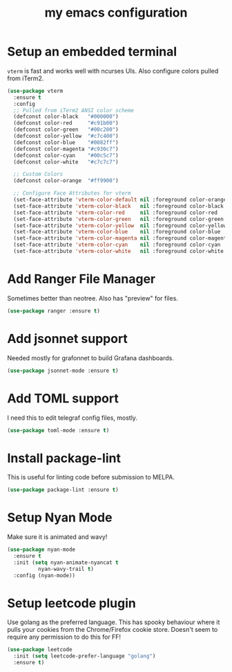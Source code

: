 #+TITLE: my emacs configuration

* Setup an embedded terminal
  =vterm= is fast and works well with ncurses UIs.
  Also configure colors pulled from iTerm2.

#+begin_src emacs-lisp
(use-package vterm
  :ensure t
  :config
  ;; Pulled from iTerm2 ANSI color scheme
  (defconst color-black   "#000000")
  (defconst color-red     "#c91b00")
  (defconst color-green   "#00c200")
  (defconst color-yellow  "#c7c400")
  (defconst color-blue    "#0082ff")
  (defconst color-magenta "#c930c7")
  (defconst color-cyan    "#00c5c7")
  (defconst color-white   "#c7c7c7")

  ;; Custom Colors
  (defconst color-orange  "#ff9900")

  ;; Configure Face Attributes for vterm
  (set-face-attribute 'vterm-color-default nil :foreground color-orange  :background nil :inherit 'default)
  (set-face-attribute 'vterm-color-black   nil :foreground color-black   :background color-black)
  (set-face-attribute 'vterm-color-red     nil :foreground color-red     :background color-black)
  (set-face-attribute 'vterm-color-green   nil :foreground color-green   :background color-black)
  (set-face-attribute 'vterm-color-yellow  nil :foreground color-yellow  :background color-black)
  (set-face-attribute 'vterm-color-blue    nil :foreground color-blue    :background color-black)
  (set-face-attribute 'vterm-color-magenta nil :foreground color-magenta :background color-black)
  (set-face-attribute 'vterm-color-cyan    nil :foreground color-cyan    :background color-black)
  (set-face-attribute 'vterm-color-white   nil :foreground color-white   :background color-black))
#+end_src

* Add Ranger File Manager
  Sometimes better than neotree. Also has "preview" for files.
  #+begin_src emacs-lisp
(use-package ranger :ensure t)
  #+end_src

* Add jsonnet support
  Needed mostly for grafonnet to build Grafana dashboards.
  #+begin_src emacs-lisp
(use-package jsonnet-mode :ensure t)
  #+end_src

* Add TOML support
  I need this to edit telegraf config files, mostly.
  #+begin_src emacs-lisp
(use-package toml-mode :ensure t)
  #+end_src

* Install package-lint
  This is useful for linting code before submission to MELPA.

  #+begin_src emacs-lisp
(use-package package-lint :ensure t)
  #+end_src

* Setup Nyan Mode
  Make sure it is animated and wavy!

#+begin_src emacs-lisp
(use-package nyan-mode
  :ensure t
  :init (setq nyan-animate-nyancat t
	      nyan-wavy-trail t)
  :config (nyan-mode))
#+end_src

* Setup leetcode plugin
  Use golang as the preferred language.
  This has spooky behaviour where it pulls your cookies from the Chrome/Firefox cookie store.
  Doesn't seem to require any permission to do this for FF!

  #+begin_src emacs-lisp
(use-package leetcode
  :init (setq leetcode-prefer-language "golang")
  :ensure t)
  #+end_src
